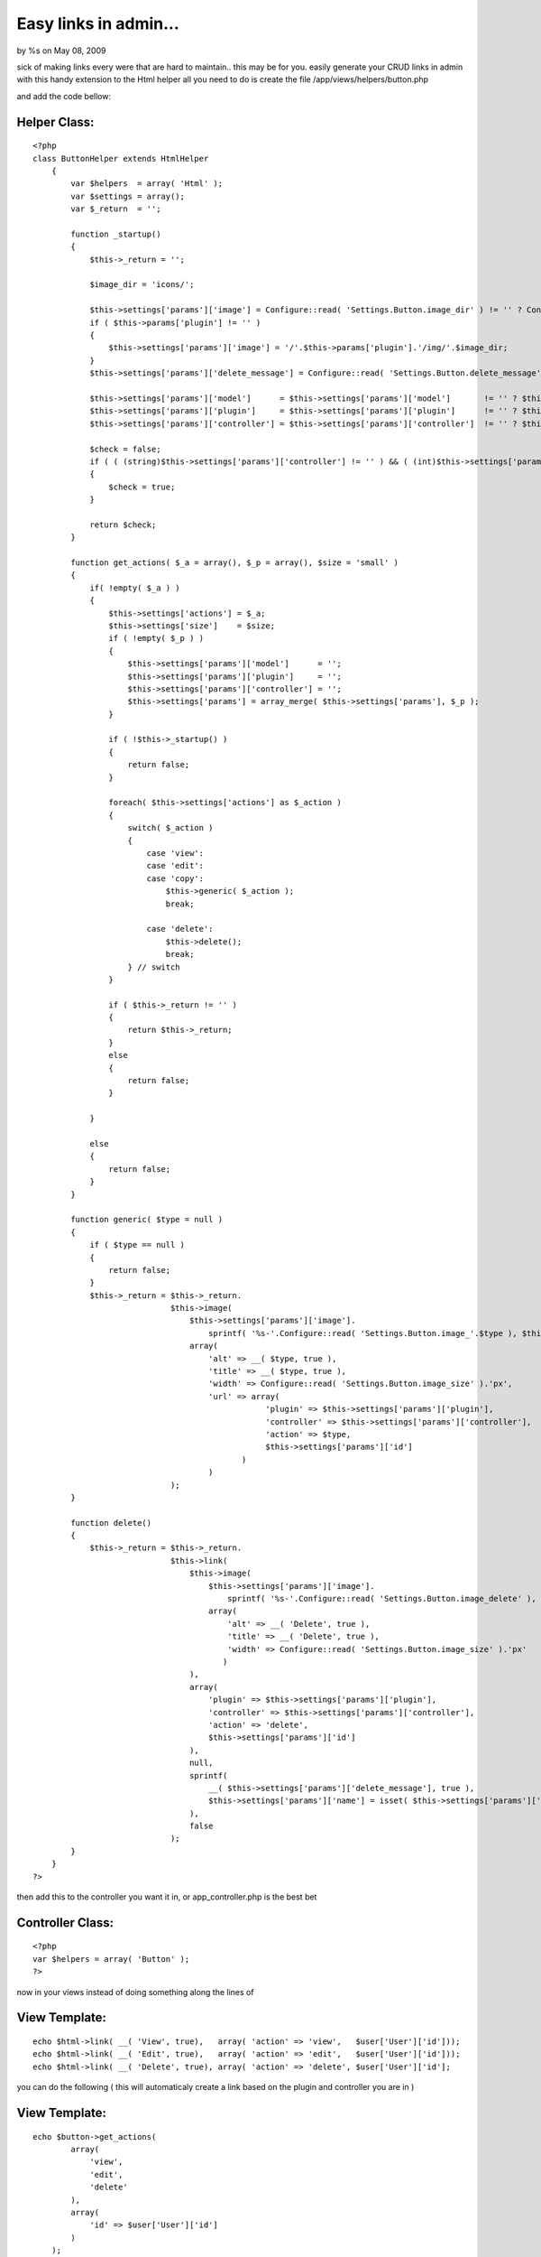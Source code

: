 

Easy links in admin...
======================

by %s on May 08, 2009

sick of making links every were that are hard to maintain.. this may
be for you. easily generate your CRUD links in admin with this handy
extension to the Html helper
all you need to do is create the file /app/views/helpers/button.php

and add the code bellow:

Helper Class:
`````````````

::

    <?php 
    class ButtonHelper extends HtmlHelper
        {
            var $helpers  = array( 'Html' );
            var $settings = array();
            var $_return  = '';
    
            function _startup()
            {
                $this->_return = '';
    
                $image_dir = 'icons/';
    
                $this->settings['params']['image'] = Configure::read( 'Settings.Button.image_dir' ) != '' ? Configure::read( 'Settings.Button.image_dir' ) : $image_dir;
                if ( $this->params['plugin'] != '' )
                {
                    $this->settings['params']['image'] = '/'.$this->params['plugin'].'/img/'.$image_dir;
                }
                $this->settings['params']['delete_message'] = Configure::read( 'Settings.Button.delete_message' ) != '' ? Configure::read( 'Settings.Button.delete_message' ) : 'Are you sure you want to delete  %s?';
    
                $this->settings['params']['model']      = $this->settings['params']['model']       != '' ? $this->settings['params']['model']       : $this->params['models'][0];
                $this->settings['params']['plugin']     = $this->settings['params']['plugin']      != '' ? $this->settings['params']['plugin']      : $this->params['plugin'];
                $this->settings['params']['controller'] = $this->settings['params']['controller']  != '' ? $this->settings['params']['controller']  : $this->params['controller'];
    
                $check = false;
                if ( ( (string)$this->settings['params']['controller'] != '' ) && ( (int)$this->settings['params']['id'] >= 1 ) )
                {
                    $check = true;
                }
    
                return $check;
            }
    
            function get_actions( $_a = array(), $_p = array(), $size = 'small' )
            {
                if( !empty( $_a ) )
                {
                    $this->settings['actions'] = $_a;
                    $this->settings['size']    = $size;
                    if ( !empty( $_p ) )
                    {
                        $this->settings['params']['model']      = '';
                        $this->settings['params']['plugin']     = '';
                        $this->settings['params']['controller'] = '';
                        $this->settings['params'] = array_merge( $this->settings['params'], $_p );
                    }
    
                    if ( !$this->_startup() )
                    {
                        return false;
                    }
    
                    foreach( $this->settings['actions'] as $_action )
                    {
                        switch( $_action )
                        {
                            case 'view':
                            case 'edit':
                            case 'copy':
                                $this->generic( $_action );
                                break;
    
                            case 'delete':
                                $this->delete();
                                break;
                        } // switch
                    }
    
                    if ( $this->_return != '' )
                    {
                        return $this->_return;
                    }
                    else
                    {
                        return false;
                    }
    
                }
    
                else
                {
                    return false;
                }
            }
    
            function generic( $type = null )
            {
                if ( $type == null )
                {
                    return false;
                }
                $this->_return = $this->_return.
                                 $this->image(
                                     $this->settings['params']['image'].
                                         sprintf( '%s-'.Configure::read( 'Settings.Button.image_'.$type ), $this->settings['size'] = $this->settings['size']  != '' ? $this->settings['size'] : 'small' ),
                                     array(
                                         'alt' => __( $type, true ),
                                         'title' => __( $type, true ),
                                         'width' => Configure::read( 'Settings.Button.image_size' ).'px',
                                         'url' => array(
                                                     'plugin' => $this->settings['params']['plugin'],
                                                     'controller' => $this->settings['params']['controller'],
                                                     'action' => $type,
                                                     $this->settings['params']['id']
                                                )
                                         )
                                 );
            }
    
            function delete()
            {
                $this->_return = $this->_return.
                                 $this->link(
                                     $this->image(
                                         $this->settings['params']['image'].
                                             sprintf( '%s-'.Configure::read( 'Settings.Button.image_delete' ), $this->settings['size'] = $this->settings['size']  != '' ? $this->settings['size'] : 'small' ),
                                         array(
                                             'alt' => __( 'Delete', true ),
                                             'title' => __( 'Delete', true ),
                                             'width' => Configure::read( 'Settings.Button.image_size' ).'px'
                                            )
                                     ),
                                     array(
                                         'plugin' => $this->settings['params']['plugin'],
                                         'controller' => $this->settings['params']['controller'],
                                         'action' => 'delete',
                                         $this->settings['params']['id']
                                     ),
                                     null,
                                     sprintf(
                                         __( $this->settings['params']['delete_message'], true ),
                                         $this->settings['params']['name'] = isset( $this->settings['params']['name'] ) ? $this->settings['params']['name']  : 'this entry'
                                     ),
                                     false
                                 );
            }
        }
    ?>

then add this to the controller you want it in, or app_controller.php
is the best bet

Controller Class:
`````````````````

::

    <?php 
    var $helpers = array( 'Button' );
    ?>

now in your views instead of doing something along the lines of

View Template:
``````````````

::

    
    echo $html->link( __( 'View', true),   array( 'action' => 'view',   $user['User']['id']));
    echo $html->link( __( 'Edit', true),   array( 'action' => 'edit',   $user['User']['id']));
    echo $html->link( __( 'Delete', true), array( 'action' => 'delete', $user['User']['id'];

you can do the following ( this will automaticaly create a link based
on the plugin and controller you are in )

View Template:
``````````````

::

    
    echo $button->get_actions(
            array(
                'view',
                'edit',
                'delete'
            ),
            array(
                'id' => $user['User']['id']
            )
        );

and if it is for another plugin prehaps

View Template:
``````````````

::

    
    echo $button->get_actions(
            array(
                'view',
                'edit',
                'delete'
            ),
            array(
                'id'         => $user['Post']['id'],
                'name'       => $user['Post']['title'], //will give a custom delete alert message
                'plugin'     => 'post',
                'controller' => 'posts'
            )
        );

this expects a few things to be in place though... your images should
be named as follows
[size]-edit.ext
eg..
small-edit.jpg
big-edit.jpg

this is because you can pass extra params to the helper eg:

View Template:
``````````````

::

    
    echo $button->get_actions(
            array(
                'view'
            ),
            array(
                'id'   => $user['User']['id'],
                'size' => 'large'
            )
        );

will out link to the Users-view method with a image that is large-
view.jpg

if you are creating a link that points to a plugin then the helper
will look for a image in /plugin/vendors/img/name.ext

Still extending to check if the image is there and then default to the
normal img/ folder if nothing is found.
another nice feature is the fact that it generates the alt text and
the title text for the link dynamicaly

one other shortfall that im working on is checking if there is actualy
a method like the one you have specified.. other options are to
integrate acl and see if the user has permission to visit said link
before its even generated.

.. meta::
    :title: Easy links in admin... 
    :description: CakePHP Article related to helper,automagic links,crud,Helpers
    :keywords: helper,automagic links,crud,Helpers
    :copyright: Copyright 2009 
    :category: helpers


